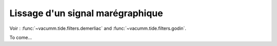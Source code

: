 .. _user.tut.tide.filters.smooth:

Lissage d'un signal marégraphique
=================================


Voir : :func:`~vacumm.tide.filters.demerliac` and :func:`~vacumm.tide.filters.godin`.

To come...

..
    .. figure::  python/tide-filters-smooth.*

        Calcul des marées hautes et basses, et des zeros sur une série 
        temporelle de hauteur d'eau.

    .. literalinclude:: python/tide.filters.smooth.py

